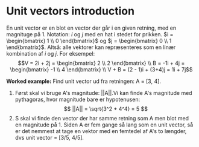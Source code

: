 * Unit vectors introduction
En unit vector er en blot en vector der går i en given retning, med en magnituge på 1. Notation: $i$ og $j$ med en hat i stedet for prikken. $i = \begin{bmatrix} 1 \\ 0 \end{bmatrix}$ og $j = \begin{bmatrix} 0 \\ 1 \end{bmatrix}$. Altså: alle vektorer kan repræsenteres som en linær kombination af $i$ og $j$. For eksempel: $$V = 2i + 2j = \begin{bmatrix} 2 \\ 2 \end{bmatrix} \\ B = -1i + 4j =  \begin{bmatrix} -1 \\ 4 \end{bmatrix} \\ V + B = (2 - 1)i + (3+4)j = 1i + 7j$$ 

[[./figures/unit-vectors-2.png]]

*Worked example:* Find unit vector ud fra retningen: A = [3, 4]. 
1) Først skal vi bruge A's magnitude: ||A||.Vi kan finde A's magnitude med pythagoras, hvor magnitude bare er hypotenusen: $$ ||A|| = \sqrt{3^2 + 4^4} = 5 $$
2) S skal vi finde den vector der har samme retning som A men blot med en magnitude på 1. Siden A er fem gange så lang som en unit vector, så er det nemmest at tage en vektor med en femtedel af A's to længder, dvs unit vector = [3/5, 4/5].
